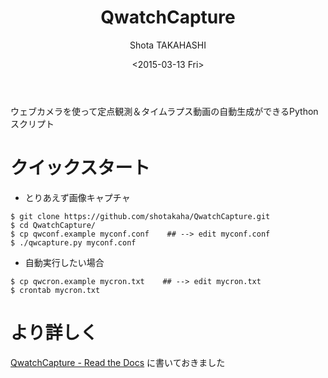 #+TITLE: QwatchCapture
#+DATE: <2015-03-13 Fri>
#+AUTHOR: Shota TAKAHASHI
#+OPTIONS: ':nil *:t -:t ::t <:t H:3 \n:nil ^:nil arch:headline
#+OPTIONS: author:t c:nil creator:comment d:(not "LOGBOOK") date:t
#+OPTIONS: e:t email:nil f:t inline:t num:t p:nil pri:nil stat:t
#+OPTIONS: tags:t tasks:t tex:t timestamp:t toc:nil todo:t |:t
#+CREATOR: Emacs 24.4.1 (Org mode 8.2.10)
#+DESCRIPTION:
#+EXCLUDE_TAGS: noexport
#+KEYWORDS:
#+LANGUAGE: ja
#+SELECT_TAGS: export


ウェブカメラを使って定点観測＆タイムラプス動画の自動生成ができるPythonスクリプト

* クイックスタート

   - とりあえず画像キャプチャ

#+begin_src
$ git clone https://github.com/shotakaha/QwatchCapture.git
$ cd QwatchCapture/
$ cp qwconf.example myconf.conf    ## --> edit myconf.conf
$ ./qwcapture.py myconf.conf
#+end_src

   - 自動実行したい場合

#+begin_src
$ cp qwcron.example mycron.txt    ## --> edit mycron.txt
$ crontab mycron.txt
#+end_src

* より詳しく

  [[http://qwatchcapture.readthedocs.org/ja/latest/][QwatchCapture - Read the Docs]] に書いておきました
